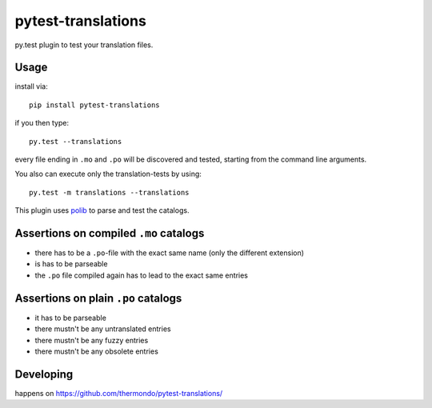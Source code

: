 ===============================
pytest-translations
===============================

.. image:: https://badge.fury.io/py/pytest-translations.png
    :target: http://badge.fury.io/py/pytest-translations

.. image:: https://api.travis-ci.org/Thermondo/pytest-translations.png?branch=master
        :target: https://travis-ci.org/Thermondo/pytest-translations

.. image:: https://pypip.in/d/pytest-translations/badge.png
        :target: https://pypi.python.org/pypi/pytest-translations


py.test plugin to test your translation files. 

Usage
---------

install via::

    pip install pytest-translations

if you then type::

    py.test --translations
    
every file ending in ``.mo`` and ``.po`` will be discovered and tested, 
starting from the command line arguments. 

You also can execute only the translation-tests by using::

    py.test -m translations --translations

This plugin uses `polib <https://polib.readthedocs.org/en/latest/>`_ to parse and test the catalogs. 


Assertions on compiled ``.mo`` catalogs
---------------------------------------
- there has to be a ``.po``-file with the exact same name (only the different extension)
- is has to be parseable 
- the ``.po`` file compiled again has to lead to the exact same entries

Assertions on plain ``.po`` catalogs
---------------------------------------
- it has to be parseable 
- there mustn't be any untranslated entries
- there mustn't be any fuzzy entries
- there mustn't be any obsolete entries


Developing
---------- 
happens on 
https://github.com/thermondo/pytest-translations/


